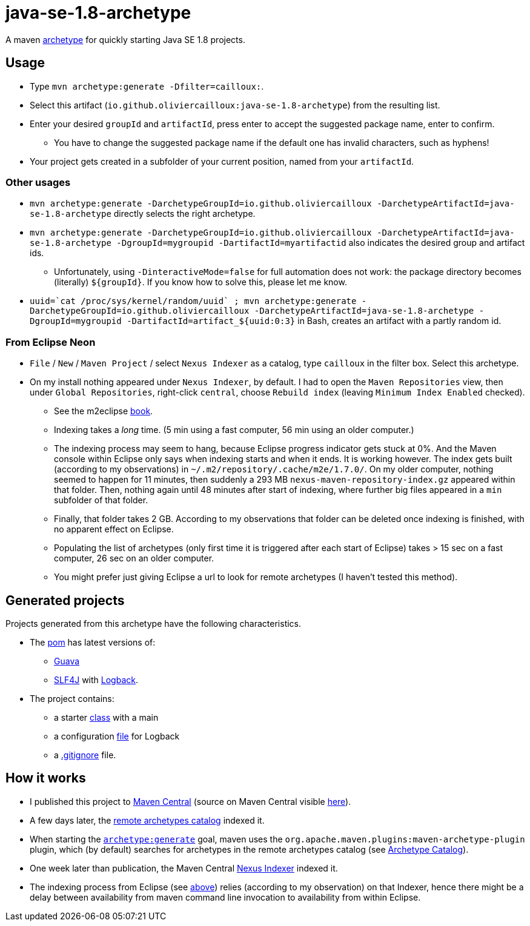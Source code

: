 = java-se-1.8-archetype

A maven https://maven.apache.org/guides/introduction/introduction-to-archetypes.html[archetype] for quickly starting Java SE 1.8 projects.

== Usage

* Type `mvn archetype:generate -Dfilter=cailloux:`.
* Select this artifact (`io.github.oliviercailloux:java-se-1.8-archetype`) from the resulting list.
* Enter your desired `groupId` and `artifactId`, press enter to accept the suggested package name, enter to confirm.
** You have to change the suggested package name if the default one has invalid characters, such as hyphens!
* Your project gets created in a subfolder of your current position, named from your `artifactId`.

=== Other usages

* `mvn archetype:generate -DarchetypeGroupId=io.github.oliviercailloux -DarchetypeArtifactId=java-se-1.8-archetype` directly selects the right archetype.
* `mvn archetype:generate -DarchetypeGroupId=io.github.oliviercailloux -DarchetypeArtifactId=java-se-1.8-archetype -DgroupId=mygroupid -DartifactId=myartifactid` also indicates the desired group and artifact ids.
** Unfortunately, using `-DinteractiveMode=false` for full automation does not work: the package directory becomes (literally) `${groupId}`. If you know how to solve this, please let me know.
* ``uuid=\`cat /proc/sys/kernel/random/uuid` ; mvn archetype:generate -DarchetypeGroupId=io.github.oliviercailloux -DarchetypeArtifactId=java-se-1.8-archetype -DgroupId=mygroupid -DartifactId=artifact_${uuid:0:3}`` in Bash, creates an artifact with a partly random id.

=== From Eclipse Neon

* `File` / `New` / `Maven Project` / select `Nexus Indexer` as a catalog, type `cailloux` in the filter box. Select this archetype.
* On my install nothing appeared under `Nexus Indexer`, by default. I had to open the `Maven Repositories` view, then under `Global Repositories`, right-click `central`, choose `Rebuild index` (leaving `Minimum Index Enabled` checked).
** See the m2eclipse https://books.sonatype.com/m2eclipse-book/reference/repository-sect-repo-view.html[book].
** Indexing takes a _long_ time. (5 min using a fast computer, 56 min using an older computer.)
** The indexing process may seem to hang, because Eclipse progress indicator gets stuck at 0%. And the Maven console within Eclipse only says when indexing starts and when it ends. It is working however. The index gets built (according to my observations) in `~/.m2/repository/.cache/m2e/1.7.0/`. On my older computer, nothing seemed to happen for 11 minutes, then suddenly a 293 MB `nexus-maven-repository-index.gz` appeared within that folder. Then, nothing again until 48 minutes after start of indexing, where further big files appeared in a `min` subfolder of that folder.
** Finally, that folder takes 2 GB. According to my observations that folder can be deleted once indexing is finished, with no apparent effect on Eclipse.
** Populating the list of archetypes (only first time it is triggered after each start of Eclipse) takes > 15 sec on a fast computer, 26 sec on an older computer.
** You might prefer just giving Eclipse a url to look for remote archetypes (I haven’t tested this method).

== Generated projects
Projects generated from this archetype have the following characteristics.

* The https://github.com/oliviercailloux/java-se-1.8-archetype/blob/master/src/main/resources/archetype-resources/pom.xml[pom] has latest versions of:
** https://github.com/google/guava[Guava]
** http://www.slf4j.org/[SLF4J] with http://logback.qos.ch/[Logback].
* The project contains:
** a starter https://github.com/oliviercailloux/java-se-1.8-archetype/blob/master/src/main/resources/archetype-resources/src/main/java/App.java[class] with a main
** a configuration https://github.com/oliviercailloux/java-se-1.8-archetype/blob/master/src/main/resources/archetype-resources/src/main/resources/logback.xml[file] for Logback
** a https://github.com/oliviercailloux/java-se-1.8-archetype/blob/master/src/main/resources/archetype-resources/.gitignore[.gitignore] file.

== How it works

* I published this project to http://search.maven.org/#search|ga|1|g:io.github.oliviercailloux%20a:java-se-1.8-archetype[Maven Central] (source on Maven Central visible https://repo.maven.apache.org/maven2/io/github/oliviercailloux/java-se-1.8-archetype/[here]).
* A few days later, the http://repo1.maven.org/maven2/archetype-catalog.xml[remote archetypes catalog] indexed it.
* When starting the https://maven.apache.org/archetype/maven-archetype-plugin/generate-mojo.html[`archetype:generate`] goal, maven uses the `org.apache.maven.plugins:maven-archetype-plugin` plugin, which (by default) searches for archetypes in the remote archetypes catalog (see http://maven.apache.org/archetype/maven-archetype-plugin/specification/archetype-catalog.html[Archetype Catalog]).
* One week later than publication, the Maven Central http://central.maven.org/maven2/.index/[Nexus Indexer] indexed it.
* The indexing process from Eclipse (see <<from-eclipse-neon,above>>) relies (according to my observation) on that Indexer, hence there might be a delay between availability from maven command line invocation to availability from within Eclipse.


